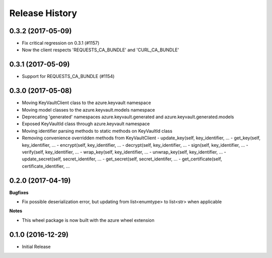 .. :changelog:

Release History
===============

0.3.2 (2017-05-09)
++++++++++++++++++

* Fix critical regression on 0.3.1 (#1157)
* Now the client respects 'REQUESTS_CA_BUNDLE' and 'CURL_CA_BUNDLE'

0.3.1 (2017-05-09)
++++++++++++++++++

* Support for REQUESTS_CA_BUNDLE (#1154)

0.3.0 (2017-05-08)
++++++++++++++++++

* Moving KeyVaultClient class to the azure.keyvault namespace
* Moving model classes to the azure.keyvault.models namespace
* Deprecating 'generated' namespaces azure.keyvault.generated and azure.keyvault.generated.models
* Exposed KeyVaultId class through azure.keyvault namespace
* Moving identifier parsing methods to static methods on KeyVaultId class
* Removing convenience overridden methods from KeyVaultClient
  - update_key(self, key_identifier, ...
  - get_key(self, key_identifier, ...
  - encrypt(self, key_identifier, ...
  - decrypt(self, key_identifier, ...
  - sign(self, key_identifier, ...
  - verify(self, key_identifier, ...
  - wrap_key(self, key_identifier, ...
  - unwrap_key(self, key_identifier, ...
  - update_secret(self, secret_identifer, ...
  - get_secret(self, secret_identifer, ...
  - get_certificate(self, certificate_identifier, ...

0.2.0 (2017-04-19)
++++++++++++++++++

**Bugfixes**

- Fix possible deserialization error, but updating from list<enumtype> to list<str> when applicable

**Notes**

- This wheel package is now built with the azure wheel extension

0.1.0 (2016-12-29)
++++++++++++++++++

* Initial Release
